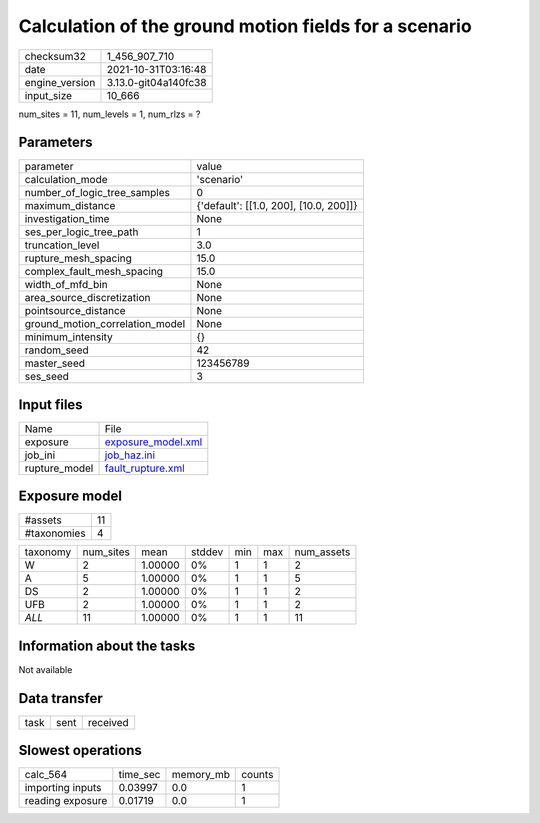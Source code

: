 Calculation of the ground motion fields for a scenario
======================================================

+----------------+----------------------+
| checksum32     | 1_456_907_710        |
+----------------+----------------------+
| date           | 2021-10-31T03:16:48  |
+----------------+----------------------+
| engine_version | 3.13.0-git04a140fc38 |
+----------------+----------------------+
| input_size     | 10_666               |
+----------------+----------------------+

num_sites = 11, num_levels = 1, num_rlzs = ?

Parameters
----------
+---------------------------------+----------------------------------------+
| parameter                       | value                                  |
+---------------------------------+----------------------------------------+
| calculation_mode                | 'scenario'                             |
+---------------------------------+----------------------------------------+
| number_of_logic_tree_samples    | 0                                      |
+---------------------------------+----------------------------------------+
| maximum_distance                | {'default': [[1.0, 200], [10.0, 200]]} |
+---------------------------------+----------------------------------------+
| investigation_time              | None                                   |
+---------------------------------+----------------------------------------+
| ses_per_logic_tree_path         | 1                                      |
+---------------------------------+----------------------------------------+
| truncation_level                | 3.0                                    |
+---------------------------------+----------------------------------------+
| rupture_mesh_spacing            | 15.0                                   |
+---------------------------------+----------------------------------------+
| complex_fault_mesh_spacing      | 15.0                                   |
+---------------------------------+----------------------------------------+
| width_of_mfd_bin                | None                                   |
+---------------------------------+----------------------------------------+
| area_source_discretization      | None                                   |
+---------------------------------+----------------------------------------+
| pointsource_distance            | None                                   |
+---------------------------------+----------------------------------------+
| ground_motion_correlation_model | None                                   |
+---------------------------------+----------------------------------------+
| minimum_intensity               | {}                                     |
+---------------------------------+----------------------------------------+
| random_seed                     | 42                                     |
+---------------------------------+----------------------------------------+
| master_seed                     | 123456789                              |
+---------------------------------+----------------------------------------+
| ses_seed                        | 3                                      |
+---------------------------------+----------------------------------------+

Input files
-----------
+---------------+--------------------------------------------+
| Name          | File                                       |
+---------------+--------------------------------------------+
| exposure      | `exposure_model.xml <exposure_model.xml>`_ |
+---------------+--------------------------------------------+
| job_ini       | `job_haz.ini <job_haz.ini>`_               |
+---------------+--------------------------------------------+
| rupture_model | `fault_rupture.xml <fault_rupture.xml>`_   |
+---------------+--------------------------------------------+

Exposure model
--------------
+-------------+----+
| #assets     | 11 |
+-------------+----+
| #taxonomies | 4  |
+-------------+----+

+----------+-----------+---------+--------+-----+-----+------------+
| taxonomy | num_sites | mean    | stddev | min | max | num_assets |
+----------+-----------+---------+--------+-----+-----+------------+
| W        | 2         | 1.00000 | 0%     | 1   | 1   | 2          |
+----------+-----------+---------+--------+-----+-----+------------+
| A        | 5         | 1.00000 | 0%     | 1   | 1   | 5          |
+----------+-----------+---------+--------+-----+-----+------------+
| DS       | 2         | 1.00000 | 0%     | 1   | 1   | 2          |
+----------+-----------+---------+--------+-----+-----+------------+
| UFB      | 2         | 1.00000 | 0%     | 1   | 1   | 2          |
+----------+-----------+---------+--------+-----+-----+------------+
| *ALL*    | 11        | 1.00000 | 0%     | 1   | 1   | 11         |
+----------+-----------+---------+--------+-----+-----+------------+

Information about the tasks
---------------------------
Not available

Data transfer
-------------
+------+------+----------+
| task | sent | received |
+------+------+----------+

Slowest operations
------------------
+------------------+----------+-----------+--------+
| calc_564         | time_sec | memory_mb | counts |
+------------------+----------+-----------+--------+
| importing inputs | 0.03997  | 0.0       | 1      |
+------------------+----------+-----------+--------+
| reading exposure | 0.01719  | 0.0       | 1      |
+------------------+----------+-----------+--------+